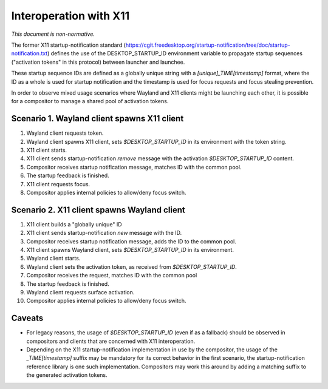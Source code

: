 Interoperation with X11
=======================

*This document is non-normative.*

The former X11 startup-notification standard
(https://cgit.freedesktop.org/startup-notification/tree/doc/startup-notification.txt)
defines the use of the DESKTOP_STARTUP_ID environment variable to propagate
startup sequences ("activation tokens" in this protocol) between launcher and
launchee.

These startup sequence IDs are defined as a globally unique string with a
`[unique]_TIME[timestamp]` format, where the ID as a whole is used for startup
notification and the timestamp is used for focus requests and focus stealing
prevention.

In order to observe mixed usage scenarios where Wayland and X11 clients might
be launching each other, it is possible for a compositor to manage a shared
pool of activation tokens.

Scenario 1. Wayland client spawns X11 client
--------------------------------------------

1. Wayland client requests token.
2. Wayland client spawns X11 client, sets `$DESKTOP_STARTUP_ID` in its
   environment with the token string.
3. X11 client starts.
4. X11 client sends startup-notification `remove` message with the activation
   `$DESKTOP_STARTUP_ID` content.
5. Compositor receives startup notification message, matches ID with
   the common pool.
6. The startup feedback is finished.
7. X11 client requests focus.
8. Compositor applies internal policies to allow/deny focus switch.

Scenario 2. X11 client spawns Wayland client
--------------------------------------------

1. X11 client builds a "globally unique" ID
2. X11 client sends startup-notification `new` message with the ID.
3. Compositor receives startup notification message, adds the ID to
   the common pool.
4. X11 client spawns Wayland client, sets `$DESKTOP_STARTUP_ID` in its
   environment.
5. Wayland client starts.
6. Wayland client sets the activation token, as received from
   `$DESKTOP_STARTUP_ID`.
7. Compositor receives the request, matches ID with the common pool
8. The startup feedback is finished.
9. Wayland client requests surface activation.
10. Compositor applies internal policies to allow/deny focus switch.

Caveats
-------

- For legacy reasons, the usage of `$DESKTOP_STARTUP_ID` (even if as a
  fallback) should be observed in compositors and clients that are
  concerned with X11 interoperation.

- Depending on the X11 startup-notification implementation in use by the
  compositor, the usage of the `_TIME[timestamp]` suffix may be mandatory
  for its correct behavior in the first scenario, the startup-notification
  reference library is one such implementation. Compositors may work
  this around by adding a matching suffix to the generated activation tokens.
